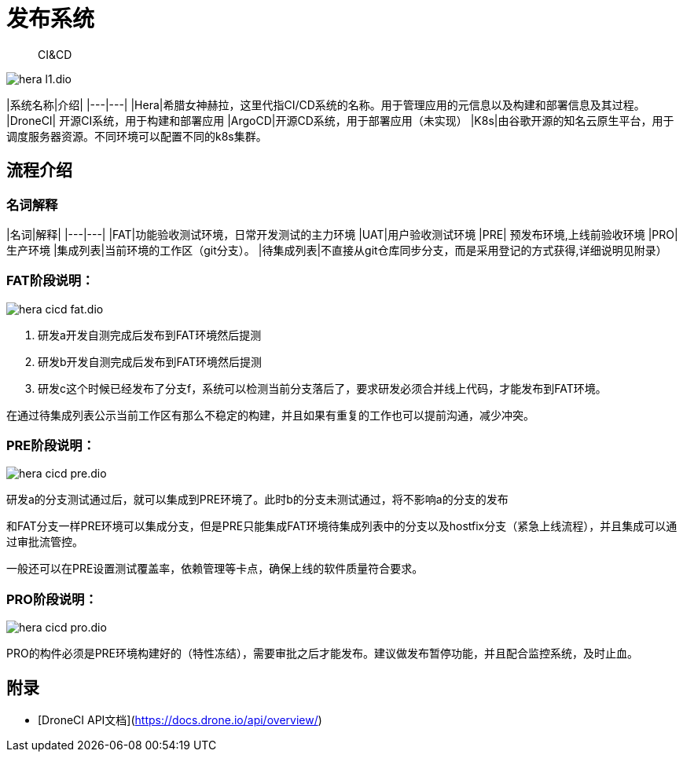 :imagesdir: ../../diagram/drawio/hera

= 发布系统

> CI&CD

image::hera_l1.dio.svg[]

|系统名称|介绍|
|---|---|
|Hera|希腊女神赫拉，这里代指CI/CD系统的名称。用于管理应用的元信息以及构建和部署信息及其过程。
|DroneCI| 开源CI系统，用于构建和部署应用
|ArgoCD|开源CD系统，用于部署应用（未实现）
|K8s|由谷歌开源的知名云原生平台，用于调度服务器资源。不同环境可以配置不同的k8s集群。


== 流程介绍

=== 名词解释

|名词|解释|
|---|---|
|FAT|功能验收测试环境，日常开发测试的主力环境
|UAT|用户验收测试环境
|PRE| 预发布环境,上线前验收环境
|PRO|生产环境
|集成列表|当前环境的工作区（git分支）。
|待集成列表|不直接从git仓库同步分支，而是采用登记的方式获得,详细说明见附录）

=== FAT阶段说明：

image::hera_cicd_fat.dio.svg[]

1. 研发a开发自测完成后发布到FAT环境然后提测
2. 研发b开发自测完成后发布到FAT环境然后提测
3. 研发c这个时候已经发布了分支f，系统可以检测当前分支落后了，要求研发必须合并线上代码，才能发布到FAT环境。

在通过待集成列表公示当前工作区有那么不稳定的构建，并且如果有重复的工作也可以提前沟通，减少冲突。


=== PRE阶段说明：

image::hera_cicd_pre.dio.svg[]


研发a的分支测试通过后，就可以集成到PRE环境了。此时b的分支未测试通过，将不影响a的分支的发布

和FAT分支一样PRE环境可以集成分支，但是PRE只能集成FAT环境待集成列表中的分支以及hostfix分支（紧急上线流程），并且集成可以通过审批流管控。

一般还可以在PRE设置测试覆盖率，依赖管理等卡点，确保上线的软件质量符合要求。

=== PRO阶段说明：

image::hera_cicd_pro.dio.svg[]


PRO的构件必须是PRE环境构建好的（特性冻结），需要审批之后才能发布。建议做发布暂停功能，并且配合监控系统，及时止血。


== 附录

* [DroneCI API文档](https://docs.drone.io/api/overview/)
